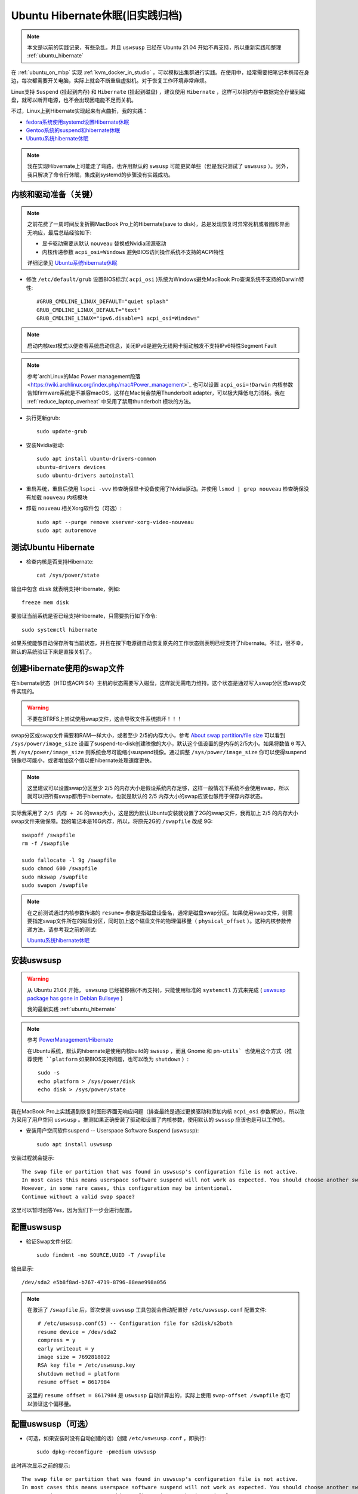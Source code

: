 .. _ubuntu_hibernate_old:

==================================
Ubuntu Hibernate休眠(旧实践归档)
==================================

.. note::

   本文是以前的实践记录，有些杂乱，并且 ``uswsusp`` 已经在 Ubuntu 21.04 开始不再支持，所以重新实践和整理 :ref:`ubuntu_hibernate`

在 :ref:`ubuntu_on_mbp` 实现 :ref:`kvm_docker_in_studio` ，可以模拟出集群进行实践。在使用中，经常需要把笔记本携带在身边，每次都需要开关电脑，实际上就会不断重启虚拟机。对于恢复工作环境非常麻烦。

Linux支持 ``Suspend`` (挂起到内存) 和 ``Hibernate`` (挂起到磁盘) ，建议使用 ``Hibernate`` ，这样可以把内存中数据完全存储到磁盘，就可以断开电源，也不会出现因电能不足而关机。

不过，Linux上到Hibernate实现起来有点曲折，我的实践：

- `fedora系统使用systemd设置Hibernate休眠 <https://github.com/huataihuang/cloud-atlas-draft/blob/master/os/linux/redhat/system_administration/systemd/hibernate_with_fedora_in_laptop.md>`_ 
- `Gentoo系统的suspend和hibernate休眠 <https://github.com/huataihuang/cloud-atlas-draft/blob/master/os/linux/gentoo/suspend_hibernate.md>`_
- `Ubuntu系统hibernate休眠 <https://github.com/huataihuang/cloud-atlas-draft/blob/master/os/linux/ubuntu/system_administration/ubuntu_hibernate.md>`_

.. note::

   我在实现Hibvernate上可能走了弯路，也许用默认的 ``swsusp`` 可能更简单些（但是我只测试了 ``uswsusp`` ）。另外，我只解决了命令行休眠，集成到systemd的步骤没有实践成功。

内核和驱动准备（关键）
=========================

.. note::

   之前花费了一周时间反复折腾MacBook Pro上的Hibernate(save to disk)，总是发现恢复时异常死机或者图形界面无响应，最后总结经验如下:

   - 显卡驱动需要从默认 ``nouveau`` 替换成Nvidia闭源驱动
   - 内核传递参数 ``acpi_osi=Windows`` 避免BIOS访问操作系统不支持的ACPI特性

   详细记录见 `Ubuntu系统hibernate休眠 <https://github.com/huataihuang/cloud-atlas-draft/blob/master/os/linux/ubuntu/system_administration/ubuntu_hibernate.md>`_

- 修改 ``/etc/default/grub`` 设置BIOS标示( ``acpi_osi`` )系统为Windows避免MacBook Pro查询系统不支持的Darwin特性::

   #GRUB_CMDLINE_LINUX_DEFAULT="quiet splash"
   GRUB_CMDLINE_LINUX_DEFAULT="text"
   GRUB_CMDLINE_LINUX="ipv6.disable=1 acpi_osi=Windows"

.. note::

   启动内核text模式以便查看系统启动信息，关闭IPv6是避免无线网卡驱动触发不支持IPv6特性Segment Fault

.. note::

   参考`archLinux的Mac Power management段落 <https://wiki.archlinux.org/index.php/mac#Power_management>`_ 也可以设置 ``acpi_osi=!Darwin`` 内核参数告知firmware系统是不兼容macOS，这样在Mac尚会禁用Thunderbolt adapter，可以极大降低电力消耗。我在 :ref:`reduce_laptop_overheat` 中采用了禁用thunderbolt 模块的方法。

- 执行更新grub::

   sudo update-grub

- 安装Nvidia驱动::

   sudo apt install ubuntu-drivers-common
   ubuntu-drivers devices
   sudo ubuntu-drivers autoinstall

- 重启系统，重启后使用 ``lspci -vvv`` 检查确保显卡设备使用了Nvidia驱动。并使用 ``lsmod | grep nouveau`` 检查确保没有加载 ``nouveau`` 内核模块

- 卸载 ``nouveau`` 相关Xorg软件包（可选）::

   sudo apt --purge remove xserver-xorg-video-nouveau
   sudo apt autoremove

测试Ubuntu Hibernate
==================================

- 检查内核是否支持Hibernate::

   cat /sys/power/state

输出中包含 ``disk`` 就表明支持Hibernate，例如::

   freeze mem disk

要验证当前系统是否已经支持Hibernate，只需要执行如下命令::

   sudo systemctl hibernate

如果系统能够自动保存所有当前状态，并且在按下电源键自动恢复原先的工作状态则表明已经支持了hibernate。不过，很不幸，默认的系统验证下来是直接关机了。

创建Hibernate使用的swap文件
==============================

在hibernate状态（HTD或ACPI S4）主机的状态需要写入磁盘，这样就无需电力维持。这个状态是通过写入swap分区或swap文件实现的。

.. warning::

   不要在BTRFS上尝试使用swap文件，这会导致文件系统损坏！！！

swap分区或swap文件需要和RAM一样大小，或者至少 2/5的内存大小，参考 `About swap partition/file size <https://wiki.archlinux.org/index.php/Power_management/Suspend_and_hibernate#About_swap_partition.2Ffile_size>`_ 可以看到 ``/sys/power/image_size`` 设置了suspend-to-disk创建映像的大小，默认这个值设置的是内存的2/5大小。如果将数值 ``0`` 写入到 ``/sys/power/image_size`` 则系统会尽可能缩小suspend镜像。通过调整 ``/sys/power/image_size`` 你可以使得suspend镜像尽可能小，或者增加这个值以便hibernate处理速度更快。

.. note::

   这里建议可以设置swap分区至少 2/5 的内存大小是假设系统内存足够，这样一般情况下系统不会使用swap，所以就可以把所有swap都用于hibernate，也就是默认的 2/5 内存大小的swap应该也够用于保存内存状态。

实际我采用了 ``2/5 内存 + 2G`` 的swap大小，这是因为默认Ubuntu安装就设置了2G的swap文件，我再加上 2/5 的内存大小swap文件来做保障。我的笔记本是16G内存，所以，将原先2G的 ``/swapfile`` 改成 9G::

   swapoff /swapfile
   rm -f /swapfile

   sudo fallocate -l 9g /swapfile
   sudo chmod 600 /swapfile
   sudo mkswap /swapfile
   sudo swapon /swapfile

.. note::

   在之前测试通过内核参数传递的 ``resume=`` 参数是指磁盘设备名，通常是磁盘swap分区。如果使用swap文件，则需要指定swap文件所在的磁盘分区，同时加上这个磁盘文件的物理偏移量（ ``physical_offset`` ）。这种内核参数传递方法，请参考我之前的测试:

   `Ubuntu系统hibernate休眠 <https://github.com/huataihuang/cloud-atlas-draft/blob/master/os/linux/ubuntu/system_administration/ubuntu_hibernate.md>`_

安装uswsusp
================

.. warning::

   从 Ubuntu 21.04 开始， ``uswsusp`` 已经被移除(不再支持)，只能使用标准的 ``systemctl`` 方式来完成 ( `uswsusp package has gone in Debian Bullseye <https://unix.stackexchange.com/questions/683217/uswsusp-package-has-gone-in-debian-bullseye>`_ )

   我的最新实践 :ref:`ubuntu_hibernate`

.. note::

   参考 `PowerManagement/Hibernate <https://help.ubuntu.com/community/PowerManagement/Hibernate>`_

   在Ubuntu系统，默认的hibernate是使用内核build的 ``swsusp`` ，而且 Gnome 和 ``pm-utils` 也使用这个方式（推荐使用 ``platform`` 如果BIOS支持问题，也可以改为 ``shutdown`` ）::
   
      sudo -s
      echo platform > /sys/power/disk
      echo disk > /sys/power/state
      
我在MacBook Pro上实践遇到恢复时图形界面无响应问题（排查最终是通过更换驱动和添加内核 ``acpi_osi`` 参数解决），所以改为采用了用户空间 ``uswsusp`` 。推测如果正确安装了驱动和设置了内核参数，使用默认的 ``swsusp`` 应该也是可以工作的。

- 安装用户空间软件suspend -- Userspace Software Suspend (uswsusp)::

   sudo apt install uswsusp

安装过程就会提示::

   The swap file or partition that was found in uswsusp's configuration file is not active. 
   In most cases this means userspace software suspend will not work as expected. You should choose another swap space.
   However, in some rare cases, this configuration may be intentional. 
   Continue without a valid swap space?

这里可以暂时回答Yes，因为我们下一步会进行配置。

配置uswsusp
=====================

- 验证Swap文件分区::

   sudo findmnt -no SOURCE,UUID -T /swapfile

输出显示::

   /dev/sda2 e5b8f8ad-b767-4719-8796-88eae998a056

.. note::

   在激活了 ``/swapfile`` 后，首次安装 ``uswsusp`` 工具包就会自动配置好 ``/etc/uswsusp.conf`` 配置文件::

      # /etc/uswsusp.conf(5) -- Configuration file for s2disk/s2both
      resume device = /dev/sda2
      compress = y
      early writeout = y
      image size = 7692818022
      RSA key file = /etc/uswsusp.key
      shutdown method = platform
      resume offset = 8617984

   这里的 ``resume offset = 8617984`` 是 ``uswsusp`` 自动计算出的，实际上使用 ``swap-offset /swapfile`` 也可以验证这个偏移量。

配置uswsusp（可选）
=====================

- (可选，如果安装时没有自动创建的话）创建 ``/etc/uswsusp.conf`` ，即执行::

   sudo dpkg-reconfigure -pmedium uswsusp

此时再次显示之前的提示::

   The swap file or partition that was found in uswsusp's configuration file is not active. 
   In most cases this means userspace software suspend will not work as expected. You should choose another swap space.
   However, in some rare cases, this configuration may be intentional. 
   Continue without a valid swap space?

这里选择：

- ``Yes`` 表示 ``Continue without a valid swap space?`` （此时Wizard还没有设置swap文件）
- 在下一个选择问题::

   To be able to suspend the system, uswsusp needs a swap partition or file to store a system snapshot. Please choose the device to use, from the list of suitable swap spaces, sorted by size (largest first).

   Swap space to resume from:

                              /swapfile1
                              /swapfile
                              /dev/disk/by-uuid/e5b8f8ad-b767-4719-8796-88eae998a056

注意：选择 swap 文件所在的 ``partition`` ，即之前的命令 ``findmnt`` 输出的内容， ``不要`` 选择swap文件自身。所以，我们这里选择最后一行 ``/dev/disk/by-uuid/e5b8f8ad-b767-4719-8796-88eae998a056``

- 在下一个页面中提问是否加密suspend内容（会影响速度）::

   For increased security, it is possible to encrypt the snapshot that is written to disk during suspend. On resume (and suspend if you don't use an RSA key), you will be prompted for a passphrase. Encryption adds a significant time to the suspend and resume processes.

   Encrypt snapshot?

安全要求不高，我选择默认 ``No`` 不加密

- 检查swap文件的 ``swap_id`` ::

   sudo -s swaplabel /swapfile

输出显示::

   UUID:  825fa235-e08c-441e-8637-57309d600ad6

- 创建文件 ``/etc/initramfs-tools/conf.d/resume`` 加入 ``swap_id`` ::

   echo "RESUME=UUID=825fa235-e08c-441e-8637-57309d600ad6" > /etc/initramfs-tools/conf.d/resume

   update-initramfs -u

- 测试Hibernate::

   sudo s2disk

此时看到屏幕一闪进入终端模式，并显示在保存image。保存过程结束后，笔记本关机。再次按下电源按钮，会有一个image恢复过程，然后就会恢复到之前的图形界面。

集成uswsusp到pm-utils
=========================

.. note::

   需要安装 ``apt install pm-utils`` ( 依赖安装 ``ethtool pm-utils vbetool`` )

   推荐使用 ``pm-hibernate`` 是因为gnome的默认hibernate是通过pm-hibernate实现的。

- 编辑 ``/etc/pm/config.d/00sleep_module`` ::

   SLEEP_MODULE="uswsusp"
   
- 测试::

   sudo tail -f /var/log/pm-suspend.log &
   sudo pm-hibernate

在系统休眠之后，按下电源开关恢复，可以看到屏幕字符终端显示恢复保存的镜像，确保正确恢复图形工作洁面后，再进行下一步集成systemd操作。

集成systemd
=================

.. note::

   目前只在字符界面测试成功，但是在图形界面测试遇到恢复后黑屏问题，所以暂时放弃图形界面改为启动后直接进入字符终端界面。

``systemd-suspend.service`` 是一个系统服务，通过 ``suspend.target`` 拉取并响应实际的系统挂起。同样， ``systemd-hibernate.service`` 则是有 ``hibernate.target`` 拉取并执行相应的hibernate。

在进入系统 syspend 和/或 hibernation 之前，systemd会执行所有在 ``/usr/lib/systemd/system-sleep/`` 目录下的可执行文件并传递2个参数给这些程序。第一个参数是 ``pre`` ，第二个参数是根据选择的动作传递 ``suspend`` ， ``hibernate`` , ``hybrid-sleep`` 或 ``suspend-then-hibernate`` 。而当系统离开 ``suspend`` 和/或 ``hibernate`` 之前，会执行相同的目录下的可执行程序，只不过第一个参数被改成了 ``post`` 。所有在这个目录下的可执行程序是并发执行的，并且只有所有的可执行程序执行完毕之后，才会继续动作。

注意在 ``/usr/lib/systemd/system-sleep/`` 目录下的脚本或程序倾向于本地使用并且可以hack。如果应用程序想要重新执行系统 suspend/hibernation 并恢复，则应该使用 `Inhibitor interface <https://www.freedesktop.org/wiki/Software/systemd/inhibit>`_ 。

- 编辑 ``hibernate`` 服务::

   sudo systemctl edit systemd-hibernate.service

粘贴以下代码::

   [Service]
   ExecStart=
   ExecStartPre=-/bin/run-parts -v -a pre /lib/systemd/system-sleep
   ExecStart=/usr/sbin/s2disk
   ExecStartPost=-/bin/run-parts -v --reverse -a post /lib/systemd/system-sleep

.. note::

   注意在Ubuntu 18.04及以上版本中， ``pre/post`` 脚本位于 ``/lib/systemd/system-sleep`` 目录，和一些介绍debian的文档中设置 ``/usr/lib/systemd/system-sleep`` 不同。错误指向目录的话会导致休眠唤醒之后，图形界面始终是黑屏（虽然系统依然可以ssh登陆和使用）。

   ``不过，这个集成systemd的步骤我测试没有成功，目前只能使用命令行pm-hibernate完成休眠``

- 更新systemd::

   sudo systemctl daemon-reload

- 测试运行::

   sudo systemctl hibernate

笔记本合上屏幕休眠
---------------------

笔记本合上屏幕的时候会触发systemd事件，所以通过修改 ``/etc/systemd/logind.conf`` 如下可以在合上屏幕时进入hibernate而不是默认的suspend::

   #HandleLidSwitch=suspend
   HandleLidSwitch=hibernate

然后重新加载 ``systemd-logind`` 生效::

   sudo systemctl restart systemd-logind

.. note::

   现在在字符终端界面合上笔记本屏幕会自动休眠，然后也能够恢复运行。不过目前图形界面尚未解决问题。

激活图形界面hibernate
=================================

.. note::

   由于集成systemd步骤在图形界面测试未成功，所以此步骤也没有成功。

- 创建 ``/etc/polkit-1/localauthority/50-local.d/com.ubuntu.enable-hibernate.pkla`` ::

   [Re-enable hibernate by default in upower]
   Identity=unix-user:*
   Action=org.freedesktop.upower.hibernate
   ResultActive=yes
   
   [Re-enable hibernate by default in logind]
   Identity=unix-user:*
   Action=org.freedesktop.login1.hibernate;org.freedesktop.login1.handle-hibernate-key;org.freedesktop.login1;org.freedesktop.login1.hibernate-multiple-sessions;org.freedesktop.login1.hibernate-ignore-inhibit
   ResultActive=yes

然后重启系统就可以看到图形界面菜单显示了 ``Hibernate`` 功能。不过，这个功能我测试返回还是需要 ``systemd-hibernate.service`` 支持，否则也是黑屏（虽然可以ssh访问）

参考
=========

- `How can I hibernate on Ubuntu 16.04? <https://askubuntu.com/questions/768136/how-can-i-hibernate-on-ubuntu-16-04>`_ 其中最重要的一个解决方案是 "Hibernation using systemctl and getting it working in tough cases" ，在这篇问答的第2个回答中。
- `PowerManagement/Hibernate <https://help.ubuntu.com/community/PowerManagement/Hibernate>`_
- `Enable hibernate on Ubuntu using uswsusp (s2disk) <https://medium.com/@lzcoder/enable-hibernate-on-ubuntu-using-uswsusp-s2disk-ae0b71862eb5>`_
- `systemd-suspend.service <https://www.freedesktop.org/software/systemd/man/systemd-suspend.service.html>`_
